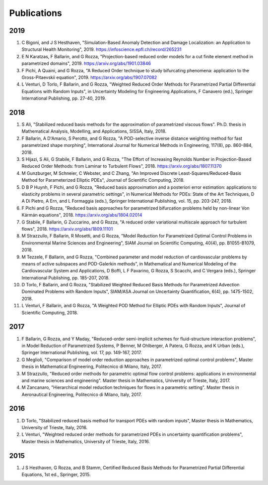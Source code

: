 Publications
============

2019
----
1. C Bigoni, and J S Hesthaven, "Simulation-Based Anomaly Detection and Damage Localization: an Application to Structural Health Monitoring", 2019. https://infoscience.epfl.ch/record/265231
2. E N Karatzas, F Ballarin, and G Rozza, "Projection-based reduced order models for a cut finite element method in parametrized domains", 2019. https://arxiv.org/abs/1901.03846
3. F Pichi, A Quaini, and G Rozza, "A Reduced Order technique to study bifurcating phenomena: application to the Gross-Pitaevskii equation", 2019. https://arxiv.org/abs/1907.07082
4. L Venturi, D Torlo, F Ballarin, and G Rozza, "Weighted Reduced Order Methods for Parametrized Partial Differential Equations with Random Inputs", in Uncertainty Modeling for Engineering Applications, F Canavero (ed.), Springer International Publishing, pp. 27-40, 2019.

2018
----
1. S Ali, "Stabilized reduced basis methods for the approximation of parametrized viscous flows". Ph.D. thesis in Mathematical Analysis, Modelling, and Applications, SISSA, Italy, 2018.
2. F Ballarin, A D'Amario, S Perotto, and G Rozza, "A POD-selective inverse distance weighting method for fast parametrized shape morphing", International Journal for Numerical Methods in Engineering, 117(8), pp. 860-884, 2018.
3. S Hijazi, S Ali, G Stabile, F Ballarin, and G Rozza, "The Effort of Increasing Reynolds Number in Projection-Based Reduced Order Methods: from Laminar to Turbulent Flows", 2018. https://arxiv.org/abs/1807.11370
4. M Gunzburger, M Schneier, C Webster, and C Zhang, "An Improved Discrete Least-Squares/Reduced-Basis Method for Parameterized Elliptic PDEs", Journal of Scientific Computing, 2018.
5. D B P Huynh, F Pichi, and G Rozza, "Reduced basis approximation and a posteriori error estimation: applications to elasticity problems in several parametric settings", in Numerical Methods for PDEs: State of the Art Techniques, D A Di Pietro, A Ern, and L Formaggia (eds.), Springer International Publishing, vol. 15, pp. 203-247, 2018.
6. F Pichi and G Rozza, "Reduced basis approaches for parametrized bifurcation problems held by non-linear Von Kármán equations", 2018. https://arxiv.org/abs/1804.02014
7. G Stabile, F Ballarin, G Zuccarino, and G Rozza, "A reduced order variational multiscale approach for turbulent flows", 2018. https://arxiv.org/abs/1809.11101
8. M Strazzullo, F Ballarin, R Mosetti, and G Rozza, "Model Reduction for Parametrized Optimal Control Problems in Environmental Marine Sciences and Engineering", SIAM Journal on Scientific Computing, 40(4), pp. B1055-B1079, 2018.
9. M Tezzele, F Ballarin, and G Rozza, "Combined parameter and model reduction of cardiovascular problems by means of active subspaces and POD-Galerkin methods", in Mathematical and Numerical Modeling of the Cardiovascular System and Applications, D Boffi, L F Pavarino, G Rozza, S Scacchi, and C Vergara (eds.), Springer International Publishing, pp. 185-207, 2018.
10. D Torlo, F Ballarin, and G Rozza, "Stabilized Weighted Reduced Basis Methods for Parametrized Advection Dominated Problems with Random Inputs", SIAM/ASA Journal on Uncertainty Quantification, 6(4), pp. 1475-1502, 2018.
11. L Venturi, F Ballarin, and G Rozza, "A Weighted POD Method for Elliptic PDEs with Random Inputs", Journal of Scientific Computing, 2018.

2017
----
1. F Ballarin, G Rozza, and Y Maday, "Reduced-order semi-implicit schemes for fluid-structure interaction problems", in Model Reduction of Parametrized Systems, P Benner, M Ohlberger, A Patera, G Rozza, and K Urban (eds.), Springer International Publishing, vol. 17, pp. 149-167, 2017.
2. G Meglioli, "Comparison of model order reduction approaches in parametrized optimal control problems", Master thesis in Mathematical Engineering, Politecnico di Milano, Italy, 2017.
3. M Strazzullo, "Reduced order methods for parametric optimal flow control problems: applications in environmental and marine sciences and engineering". Master thesis in Mathematics, University of Trieste, Italy, 2017.
4. M Zancanaro, "Hierarchical model reduction techniques for flows in a parametric setting". Master thesis in Aeronautical Engineering, Politecnico di Milano, Italy, 2017.

2016
----
1. D Torlo, "Stabilized reduced basis method for transport PDEs with random inputs", Master thesis in Mathematics, University of Trieste, Italy, 2016.
2. L Venturi, "Weighted reduced order methods for parametrized PDEs in uncertainty quantification problems", Master thesis in Mathematics, University of Trieste, Italy, 2016.

2015
----
1. J S Hesthaven, G Rozza, and B Stamm, Certified Reduced Basis Methods for Parametrized Partial Differential Equations, 1st ed., Springer, 2015.
